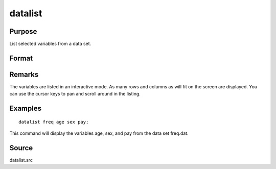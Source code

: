 
datalist
==============================================

Purpose
----------------

List selected variables from a data set.

Format
----------------
.. function:: datalist dataset [[var 1 [[var 2 ...]]]]

    :param dataset: name of the data set.
    :type dataset: literal

    :param var#: the names of the variables to list.
    :type var#: literal

Remarks
-------

The variables are listed in an interactive mode. As many rows and
columns as will fit on the screen are displayed. You can use the cursor
keys to pan and scroll around in the listing.


Examples
----------------

::

    datalist freq age sex pay;

This command will display the variables age, sex, and pay
from the data set freq.dat.

Source
------

datalist.src

